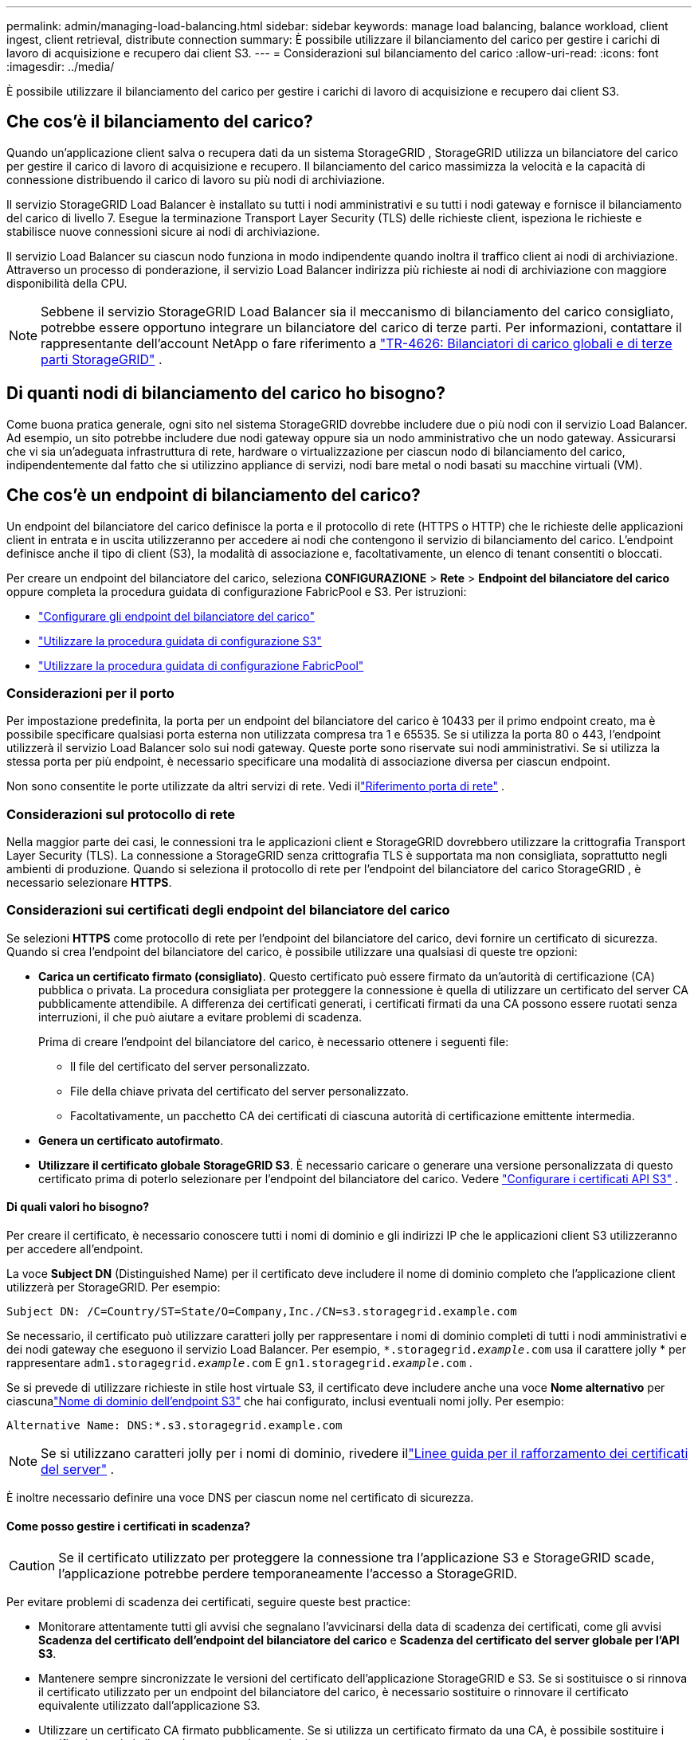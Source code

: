 ---
permalink: admin/managing-load-balancing.html 
sidebar: sidebar 
keywords: manage load balancing, balance workload, client ingest, client retrieval, distribute connection 
summary: È possibile utilizzare il bilanciamento del carico per gestire i carichi di lavoro di acquisizione e recupero dai client S3. 
---
= Considerazioni sul bilanciamento del carico
:allow-uri-read: 
:icons: font
:imagesdir: ../media/


[role="lead"]
È possibile utilizzare il bilanciamento del carico per gestire i carichi di lavoro di acquisizione e recupero dai client S3.



== Che cos'è il bilanciamento del carico?

Quando un'applicazione client salva o recupera dati da un sistema StorageGRID , StorageGRID utilizza un bilanciatore del carico per gestire il carico di lavoro di acquisizione e recupero.  Il bilanciamento del carico massimizza la velocità e la capacità di connessione distribuendo il carico di lavoro su più nodi di archiviazione.

Il servizio StorageGRID Load Balancer è installato su tutti i nodi amministrativi e su tutti i nodi gateway e fornisce il bilanciamento del carico di livello 7.  Esegue la terminazione Transport Layer Security (TLS) delle richieste client, ispeziona le richieste e stabilisce nuove connessioni sicure ai nodi di archiviazione.

Il servizio Load Balancer su ciascun nodo funziona in modo indipendente quando inoltra il traffico client ai nodi di archiviazione.  Attraverso un processo di ponderazione, il servizio Load Balancer indirizza più richieste ai nodi di archiviazione con maggiore disponibilità della CPU.


NOTE: Sebbene il servizio StorageGRID Load Balancer sia il meccanismo di bilanciamento del carico consigliato, potrebbe essere opportuno integrare un bilanciatore del carico di terze parti.  Per informazioni, contattare il rappresentante dell'account NetApp o fare riferimento a https://fieldportal.netapp.com/content/2666394["TR-4626: Bilanciatori di carico globali e di terze parti StorageGRID"^] .



== Di quanti nodi di bilanciamento del carico ho bisogno?

Come buona pratica generale, ogni sito nel sistema StorageGRID dovrebbe includere due o più nodi con il servizio Load Balancer.  Ad esempio, un sito potrebbe includere due nodi gateway oppure sia un nodo amministrativo che un nodo gateway.  Assicurarsi che vi sia un'adeguata infrastruttura di rete, hardware o virtualizzazione per ciascun nodo di bilanciamento del carico, indipendentemente dal fatto che si utilizzino appliance di servizi, nodi bare metal o nodi basati su macchine virtuali (VM).



== Che cos'è un endpoint di bilanciamento del carico?

Un endpoint del bilanciatore del carico definisce la porta e il protocollo di rete (HTTPS o HTTP) che le richieste delle applicazioni client in entrata e in uscita utilizzeranno per accedere ai nodi che contengono il servizio di bilanciamento del carico.  L'endpoint definisce anche il tipo di client (S3), la modalità di associazione e, facoltativamente, un elenco di tenant consentiti o bloccati.

Per creare un endpoint del bilanciatore del carico, seleziona *CONFIGURAZIONE* > *Rete* > *Endpoint del bilanciatore del carico* oppure completa la procedura guidata di configurazione FabricPool e S3.  Per istruzioni:

* link:configuring-load-balancer-endpoints.html["Configurare gli endpoint del bilanciatore del carico"]
* link:use-s3-setup-wizard-steps.html["Utilizzare la procedura guidata di configurazione S3"]
* link:../fabricpool/use-fabricpool-setup-wizard-steps.html["Utilizzare la procedura guidata di configurazione FabricPool"]




=== Considerazioni per il porto

Per impostazione predefinita, la porta per un endpoint del bilanciatore del carico è 10433 per il primo endpoint creato, ma è possibile specificare qualsiasi porta esterna non utilizzata compresa tra 1 e 65535.  Se si utilizza la porta 80 o 443, l'endpoint utilizzerà il servizio Load Balancer solo sui nodi gateway.  Queste porte sono riservate sui nodi amministrativi.  Se si utilizza la stessa porta per più endpoint, è necessario specificare una modalità di associazione diversa per ciascun endpoint.

Non sono consentite le porte utilizzate da altri servizi di rete. Vedi illink:../network/network-port-reference.html["Riferimento porta di rete"] .



=== Considerazioni sul protocollo di rete

Nella maggior parte dei casi, le connessioni tra le applicazioni client e StorageGRID dovrebbero utilizzare la crittografia Transport Layer Security (TLS).  La connessione a StorageGRID senza crittografia TLS è supportata ma non consigliata, soprattutto negli ambienti di produzione.  Quando si seleziona il protocollo di rete per l'endpoint del bilanciatore del carico StorageGRID , è necessario selezionare *HTTPS*.



=== Considerazioni sui certificati degli endpoint del bilanciatore del carico

Se selezioni *HTTPS* come protocollo di rete per l'endpoint del bilanciatore del carico, devi fornire un certificato di sicurezza.  Quando si crea l'endpoint del bilanciatore del carico, è possibile utilizzare una qualsiasi di queste tre opzioni:

* *Carica un certificato firmato (consigliato)*.  Questo certificato può essere firmato da un'autorità di certificazione (CA) pubblica o privata.  La procedura consigliata per proteggere la connessione è quella di utilizzare un certificato del server CA pubblicamente attendibile.  A differenza dei certificati generati, i certificati firmati da una CA possono essere ruotati senza interruzioni, il che può aiutare a evitare problemi di scadenza.
+
Prima di creare l'endpoint del bilanciatore del carico, è necessario ottenere i seguenti file:

+
** Il file del certificato del server personalizzato.
** File della chiave privata del certificato del server personalizzato.
** Facoltativamente, un pacchetto CA dei certificati di ciascuna autorità di certificazione emittente intermedia.


* *Genera un certificato autofirmato*.
* *Utilizzare il certificato globale StorageGRID S3*.  È necessario caricare o generare una versione personalizzata di questo certificato prima di poterlo selezionare per l'endpoint del bilanciatore del carico. Vedere link:../admin/configuring-custom-server-certificate-for-storage-node.html["Configurare i certificati API S3"] .




==== Di quali valori ho bisogno?

Per creare il certificato, è necessario conoscere tutti i nomi di dominio e gli indirizzi IP che le applicazioni client S3 utilizzeranno per accedere all'endpoint.

La voce *Subject DN* (Distinguished Name) per il certificato deve includere il nome di dominio completo che l'applicazione client utilizzerà per StorageGRID. Per esempio:

[listing]
----
Subject DN: /C=Country/ST=State/O=Company,Inc./CN=s3.storagegrid.example.com
----
Se necessario, il certificato può utilizzare caratteri jolly per rappresentare i nomi di dominio completi di tutti i nodi amministrativi e dei nodi gateway che eseguono il servizio Load Balancer.  Per esempio, `*.storagegrid._example_.com` usa il carattere jolly * per rappresentare `adm1.storagegrid._example_.com` E `gn1.storagegrid._example_.com` .

Se si prevede di utilizzare richieste in stile host virtuale S3, il certificato deve includere anche una voce *Nome alternativo* per ciascunalink:../admin/configuring-s3-api-endpoint-domain-names.html["Nome di dominio dell'endpoint S3"] che hai configurato, inclusi eventuali nomi jolly. Per esempio:

[listing]
----
Alternative Name: DNS:*.s3.storagegrid.example.com
----

NOTE: Se si utilizzano caratteri jolly per i nomi di dominio, rivedere illink:../harden/hardening-guideline-for-server-certificates.html["Linee guida per il rafforzamento dei certificati del server"] .

È inoltre necessario definire una voce DNS per ciascun nome nel certificato di sicurezza.



==== Come posso gestire i certificati in scadenza?


CAUTION: Se il certificato utilizzato per proteggere la connessione tra l'applicazione S3 e StorageGRID scade, l'applicazione potrebbe perdere temporaneamente l'accesso a StorageGRID.

Per evitare problemi di scadenza dei certificati, seguire queste best practice:

* Monitorare attentamente tutti gli avvisi che segnalano l'avvicinarsi della data di scadenza dei certificati, come gli avvisi *Scadenza del certificato dell'endpoint del bilanciatore del carico* e *Scadenza del certificato del server globale per l'API S3*.
* Mantenere sempre sincronizzate le versioni del certificato dell'applicazione StorageGRID e S3.  Se si sostituisce o si rinnova il certificato utilizzato per un endpoint del bilanciatore del carico, è necessario sostituire o rinnovare il certificato equivalente utilizzato dall'applicazione S3.
* Utilizzare un certificato CA firmato pubblicamente.  Se si utilizza un certificato firmato da una CA, è possibile sostituire i certificati prossimi alla scadenza senza interruzioni.
* Se hai generato un certificato StorageGRID autofirmato e tale certificato sta per scadere, devi sostituirlo manualmente sia in StorageGRID che nell'applicazione S3 prima che scada il certificato esistente.




=== Considerazioni sulla modalità di rilegatura

La modalità di associazione consente di controllare quali indirizzi IP possono essere utilizzati per accedere a un endpoint del bilanciatore del carico.  Se un endpoint utilizza una modalità di associazione, le applicazioni client possono accedere all'endpoint solo se utilizzano un indirizzo IP consentito o il corrispondente nome di dominio completo (FQDN).  Le applicazioni client che utilizzano un altro indirizzo IP o FQDN non possono accedere all'endpoint.

È possibile specificare una qualsiasi delle seguenti modalità di associazione:

* *Globale* (predefinito): le applicazioni client possono accedere all'endpoint utilizzando l'indirizzo IP di qualsiasi nodo gateway o nodo amministrativo, l'indirizzo IP virtuale (VIP) di qualsiasi gruppo HA su qualsiasi rete o un FQDN corrispondente.  Utilizzare questa impostazione a meno che non sia necessario limitare l'accessibilità di un endpoint.
* *IP virtuali dei gruppi HA*.  Le applicazioni client devono utilizzare un indirizzo IP virtuale (o FQDN corrispondente) di un gruppo HA.
* *Interfacce dei nodi*.  I client devono utilizzare gli indirizzi IP (o i corrispondenti FQDN) delle interfacce dei nodi selezionati.
* *Tipo di nodo*.  In base al tipo di nodo selezionato, i client devono utilizzare l'indirizzo IP (o il corrispondente FQDN) di qualsiasi nodo di amministrazione oppure l'indirizzo IP (o il corrispondente FQDN) di qualsiasi nodo gateway.




=== Considerazioni sull'accesso degli inquilini

L'accesso tenant è una funzionalità di sicurezza facoltativa che consente di controllare quali account tenant StorageGRID possono utilizzare un endpoint del bilanciatore del carico per accedere ai propri bucket.  È possibile consentire a tutti i tenant di accedere a un endpoint (impostazione predefinita) oppure specificare un elenco dei tenant consentiti o bloccati per ciascun endpoint.

È possibile utilizzare questa funzionalità per garantire un migliore isolamento di sicurezza tra i tenant e i loro endpoint.  Ad esempio, è possibile utilizzare questa funzionalità per garantire che i materiali top secret o altamente classificati di proprietà di un inquilino rimangano completamente inaccessibili agli altri inquilini.


NOTE: Ai fini del controllo degli accessi, il tenant viene determinato dalle chiavi di accesso utilizzate nella richiesta del client; se non vengono fornite chiavi di accesso come parte della richiesta (ad esempio con l'accesso anonimo), per determinare il tenant viene utilizzato il proprietario del bucket.



==== Esempio di accesso dell'inquilino

Per capire come funziona questa funzione di sicurezza, prendiamo in considerazione il seguente esempio:

. Hai creato due endpoint del bilanciatore del carico, come segue:
+
** Endpoint *pubblico*: utilizza la porta 10443 e consente l'accesso a tutti i tenant.
** Endpoint *Top secret*: utilizza la porta 10444 e consente l'accesso solo al tenant *Top secret*.  A tutti gli altri tenant è impedito l'accesso a questo endpoint.


. IL `top-secret.pdf` si trova in un bucket di proprietà del tenant *Top secret*.


Per accedere al `top-secret.pdf` , un utente nel tenant *Top secret* può inviare una richiesta GET a `\https://w.x.y.z:10444/top-secret.pdf` .  Poiché a questo tenant è consentito utilizzare l'endpoint 10444, l'utente può accedere all'oggetto.  Tuttavia, se un utente appartenente a un altro tenant invia la stessa richiesta allo stesso URL, riceverà immediatamente un messaggio di accesso negato.  L'accesso viene negato anche se le credenziali e la firma sono valide.



== disponibilità della CPU

Il servizio Load Balancer su ciascun nodo amministrativo e nodo gateway funziona in modo indipendente quando inoltra il traffico S3 ai nodi di archiviazione.  Attraverso un processo di ponderazione, il servizio Load Balancer indirizza più richieste ai nodi di archiviazione con maggiore disponibilità della CPU.  Le informazioni sul carico della CPU del nodo vengono aggiornate ogni pochi minuti, ma la ponderazione potrebbe essere aggiornata più frequentemente.  A tutti i nodi di archiviazione viene assegnato un valore di peso di base minimo, anche se un nodo segnala un utilizzo del 100% o non segnala il proprio utilizzo.

In alcuni casi, le informazioni sulla disponibilità della CPU sono limitate al sito in cui si trova il servizio Load Balancer.
